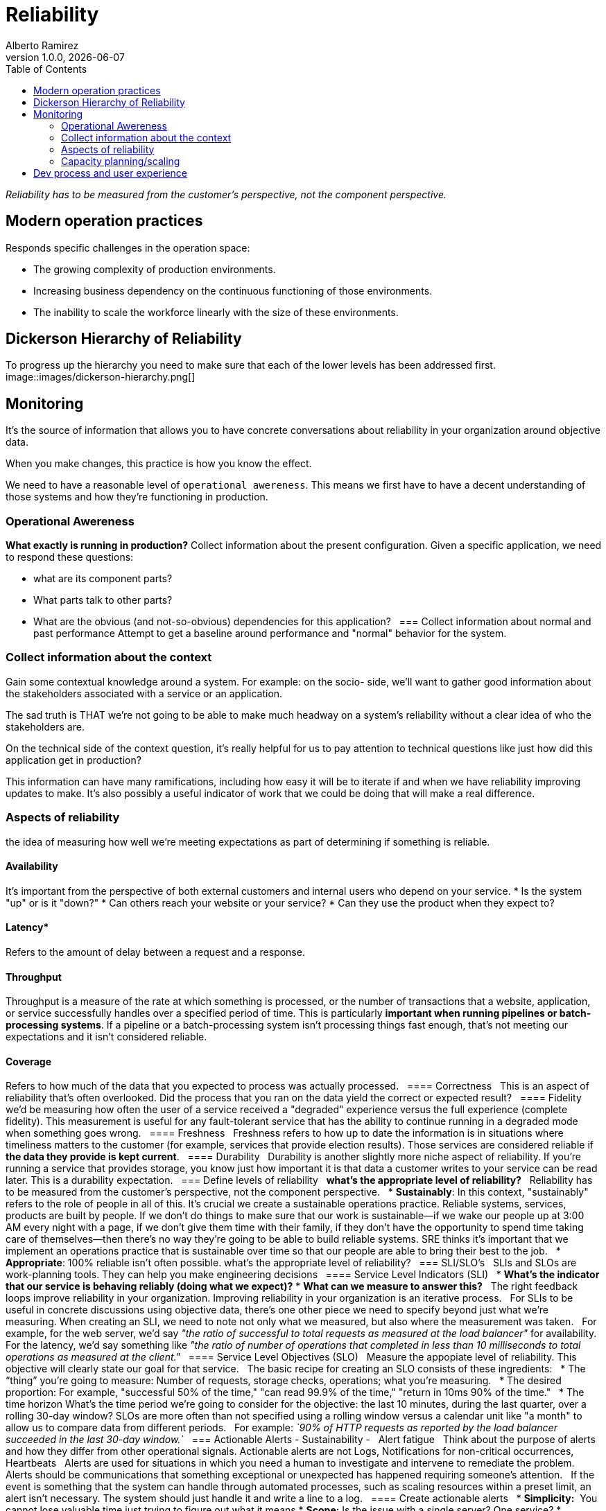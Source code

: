 = Reliability
:source-highlighter: highlight.js
//:highlightjs-languages: powershell
:author: Alberto Ramirez
:revdate: {localdate}
:revnumber: 1.0.0
:toc:

_Reliability has to be measured from the customer's perspective, not the component perspective._

== Modern operation practices
Responds specific challenges in the operation space:

* The growing complexity of production environments.
* Increasing business dependency on the continuous functioning of those environments.
* The inability to scale the workforce linearly with the size of these environments.

== Dickerson Hierarchy of Reliability
To progress up the hierarchy you need to make sure that each of the lower levels has been addressed first.
image::images/dickerson-hierarchy.png[]

== Monitoring

It's the source of information that allows you to have concrete conversations about reliability in your organization around objective data.

When you make changes, this practice is how you know the effect.

We need to have a reasonable level of `operational awereness`. This means we first have to have a decent understanding of those systems and how they're functioning in production.

=== Operational Awereness
*What exactly is running in production?*
Collect information about the present configuration. Given a specific application, we need to respond these questions:

* what are its component parts?
* What parts talk to other parts?
* What are the obvious (and not-so-obvious) dependencies for this application?
 
=== Collect information about normal and past performance
Attempt to get a baseline around performance and "normal" behavior for the system.

=== Collect information about the context
Gain some contextual knowledge around a system. For example: on the socio- side, we'll want to gather good information about the stakeholders associated with a service or an application.

The sad truth is THAT we're not going to be able to make much headway on a system's reliability without a clear idea of who the stakeholders are.

On the technical side of the context question, it's really helpful for us to pay attention to technical questions like just how did this application get in production?

This information can have many ramifications, including how easy it will be to iterate if and when we have reliability improving updates to make. It's also possibly a useful indicator of work that we could be doing that will make a real difference.

=== Aspects of reliability
the idea of measuring how well we're meeting expectations as part of determining if something is reliable.

==== Availability

It's important from the perspective of both external customers and internal users who depend on your service.
* Is the system "up" or is it "down?"
* Can others reach your website or your service?
* Can they use the product when they expect to?

==== Latency*

Refers to the amount of delay between a request and a response.

==== Throughput

Throughput is a measure of the rate at which something is processed, or the number of transactions that a website, application, or service successfully handles over a specified period of time. This is particularly **important when running pipelines or batch-processing systems**. If a pipeline or a batch-processing system isn't processing things fast enough, that's not meeting our expectations and it isn't considered reliable.

==== Coverage

Refers to how much of the data that you expected to process was actually processed.
 
==== Correctness
 
This is an aspect of reliability that's often overlooked. Did the process that you ran on the data yield the correct or expected result?
 
==== Fidelity
 
we'd be measuring how often the user of a service received a "degraded" experience versus the full experience (complete fidelity). This measurement is useful for any fault-tolerant service that has the ability to continue running in a degraded mode when something goes wrong.
 
==== Freshness
 
Freshness refers to how up to date the information is in situations where timeliness matters to the customer (for example, services that provide election results). Those services are considered reliable if *the data they provide is kept current*.
 
==== Durability
 
Durability is another slightly more niche aspect of reliability. If you're running a service that provides storage, you know just how important it is that data a customer writes to your service can be read later. This is a durability expectation.
 
=== Define levels of reliability
 
*what's the appropriate level of reliability?*
 
Reliability has to be measured from the customer's perspective, not the component perspective.
 
* *Sustainably*: In this context, "sustainably" refers to the role of people in all of this. It's crucial we create a sustainable operations practice. Reliable systems, services, products are built by people. If we don't do things to make sure that our work is sustainable—if we wake our people up at 3:00 AM every night with a page, if we don't give them time with their family, if they don't have the opportunity to spend time taking care of themselves—then there's no way they're going to be able to build reliable systems. SRE thinks it's important that we implement an operations practice that is sustainable over time so that our people are able to bring their best to the job.
 
* *Appropriate*: 100% reliable isn't often possible. what's the appropriate level of reliability?
 
=== SLI/SLO's
 
SLIs and SLOs are work-planning tools. They can help you make engineering decisions
 
==== Service Level Indicators (SLI)
 
* *What's the indicator that our service is behaving reliably (doing what we expect)?*
* *What can we measure to answer this?*
 
The right feedback loops improve reliability in your organization. Improving reliability in your organization is an iterative process.
 
For SLIs to be useful in concrete discussions using objective data, there's one other piece we need to specify beyond just what we're measuring. When creating an SLI, we need to note not only what we measured, but also where the measurement was taken.
 
For example, for the web server, we'd say _"the ratio of successful to total requests as measured at the load balancer"_ for availability. For the latency, we'd say something like _"the ratio of number of operations that completed in less than 10 milliseconds to total operations as measured at the client."_
 
==== Service Level Objectives (SLO)
 
Measure the appopiate level of reliability. This objective will clearly state our goal for that service.
 
The basic recipe for creating an SLO consists of these ingredients:
 
* The “thing” you’re going to measure: Number of requests, storage checks, operations; what you're measuring.
 
* The desired proportion: For example, "successful 50% of the time," "can read 99.9% of the time," "return in 10ms 90% of the time."
 
* The time horizon What's the time period we're going to consider for the objective: the last 10 minutes, during the last quarter, over a rolling 30-day window? SLOs are more often than not specified using a rolling window versus a calendar unit like "a month" to allow us to compare data from different periods.
 
For example: _`90% of HTTP requests as reported by the load balancer succeeded in the last 30-day window.`_
 
=== Actionable Alerts - Sustainability -
 
Alert fatigue
 
Think about the purpose of alerts and how they differ from other operational signals. Actionable alerts are not Logs, Notifications for non-critical occurrences, Heartbeats
 
Alerts are used for situations in which you need a human to investigate and intervene to remediate the problem. Alerts should be communications that something exceptional or unexpected has happened requiring someone’s attention.
 
If the event is something that the system can handle through automated processes, such as scaling resources within a preset limit, an alert isn't necessary. The system should just handle it and write a line to a log.
 
==== Create actionable alerts
 
* *Simplicity:*  You cannot lose valuable time just trying to figure out what it means
* *Scope:* Is the issue with a single server? One service?
* *Context:* What does the person who's going to receive that alert need to know to get started dealing with it?
** *Where's the alert coming from?*
** *What expectation was violated?*
** *Why is this an issue (for the customer)?* :  gives us a way to determine importance and to appropriately gauge our reaction.
** *What are the next steps to take?* If possible
 
=== Summary
 
* Gain operational awareness.
* Rationalize an appropriate level of reliability for our systems, services, and products.
* Construct a process for monitoring this reliability using SLIs and SLOs.
* Have a concrete discussion about reliability using objective data.
* Create actionable alerts that support a sustainable operations practice.
* Together, these concepts and tools will help you to create and nurture feedback loops within your organization that can lead to improved reliability.
 
 
=== Tools

We need a way to track how well (or not well) they're doing
 
== Incident response
 
Every production environment has an outage of some sort. When this happens The questions then become:
 
* What do you do when an incident occurs?
* What happens when systems are down and customers are impacted?

You need a standard process that is effective at triaging the problem, getting the right resources engaged, and then mitigating the issue. At the same time, you also want to make sure you're communicating with stakeholders about the problem.
 
== Post-incident review (learning from failure)
This process allows us to level up our operations practices by collectively *investigating, reviewing, and discussing the experience of each significant incident*. Post-incident review allows us to learn from failure and is *crucial* to reliability work.
 
== Testing/release (deployment)
Focus on our testing, release, and deployment processes. You can think of this level as _"how good are you at creating the systems and processes that can catch problems before they cause incidents?"_

=== Capacity planning/scaling
Success and the growth that comes with it, can be just as much a threat to reliability as any problem with a system. A customer can't tell the difference between a system that's down because there's a bug in the code, and one that's down because it's unable to handle the load of too many people trying to simultaneously access it. This level of the hierarchy directs us to pay attention to capacity planning and scaling as ways of addressing that threat.

== Dev process and user experience

